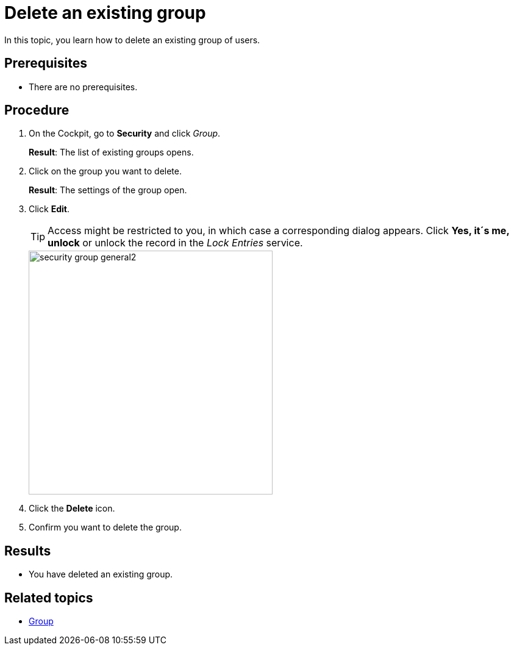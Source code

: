 = Delete an existing group

In this topic, you learn how to delete an existing group of users.

== Prerequisites
* There are no prerequisites.

== Procedure
. On the Cockpit, go to *Security* and click _Group_.
+
*Result*: The list of existing groups opens.
. Click on the group you want to delete.
+
*Result*: The settings of the group open.

. Click *Edit*.
+
TIP: Access might be restricted to you, in which case a corresponding dialog appears. Click *Yes, it´s me, unlock* or unlock the record in the _Lock Entries_ service.
+
image::security-group-general2.png[width=400]
. Click the *Delete* icon.
. Confirm you want to delete the group.

== Results
* You have deleted an existing group.

== Related topics
* xref:security-group.adoc[Group]
